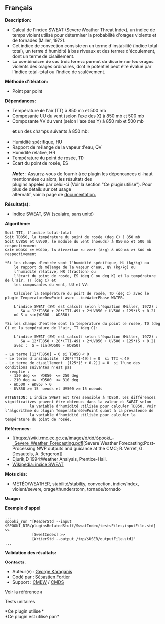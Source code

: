 ** Français















*Description:*

- Calcul de l'indice SWEAT (Severe Weather Threat Index), un indice de
  temps violent utilisé pour déterminer la probabilité d'orages violents
  et de tornades (Miller, 1972).
- Cet indice de convection consiste en un terme d'instabilité (indice
  total-total), un terme d'humidité à bas niveaux et des termes
  d'écoulement, dont un terme de cisaillement.
- La combinaison de ces trois termes permet de discriminer les orages
  violents des orages ordinaires, dont le potentiel peut être évalué par
  l'indice total-total ou l'indice de soulèvement.

*Méthode d'itération:*

- Point par point

*Dépendances:*

- Température de l'air (TT) à 850 mb et 500 mb
- Composante UU du vent (selon l'axe des X) à 850 mb et 500 mb
- Composante VV du vent (selon l'axe des Y) à 850 mb et 500 mb\\
  \\
  *et* un des champs suivants à 850 mb:\\
  \\
- Humidité spécifique, HU
- Rapport de mélange de la vapeur d'eau, QV
- Humidité relative, HR
- Température du point de rosée, TD
- Écart du point de rosée, ES\\
  \\
  */Note:/* : Assurez-vous de fournir à ce plugin les dépendances
  ci-haut mentionnées ou alors, les résultats des\\
  plugins appelés par celui-ci (Voir la section "Ce plugin utilise").
  Pour plus de détails sur cet usage\\
  alternatif, voir la page de
  [[https://wiki.cmc.ec.gc.ca/wiki/Spooki/Documentation/Description_g%C3%A9n%C3%A9rale_du_syst%C3%A8me#RefDependances][documentation.]]

*Résultat(s):*

- Indice SWEAT, SW (scalaire, sans unité)

*Algorithme:*

#+begin_example
        Soit TTI, l'indice total-total
        Soit TD850, la température du point de rosée (deg C) à 850 mb
        Soit UV850 et UV500, le module du vent (noeuds) à 850 mb et 500 mb respectivement
        Soit WD850 et WD500, la direction du vent (deg) à 850 mb et 500 mb respectivement

        *Si les champs d'entrée sont l'humidité spécifique, HU (kg/kg) ou
            le rapport de mélange de la vapeur d'eau, QV (kg/kg) ou
            l'humidité relative, HR (fraction) ou
            l'écart du point de rosée, ES (deg C ou deg K) et la température de l'air, TT (deg C) et
            les composantes du vent, UU et VV:

            Calculer la température du point de rosée, TD (deg C) avec le plugin TemperatureDewPoint avec --iceWaterPhase WATER.

            L'indice SWEAT (SW) est calculé selon l'équation (Miller, 1972) :
               SW = 12*TD850 + 20*(TTI-49) + 2*UV850 + UV500 + 125*(S + 0.2)
            où S = sin(WD500 - WD850)

        *Si les champs d'entrée sont la température du point de rosée, TD (deg C) et la température de l'air, TT (deg C):

            L'indice SWEAT (SW) est calculé selon l'équation (Miller, 1972) :
               SW = 12*TD850 + 20*(TTI-49) + 2*UV850 + UV500 + 125*(S + 0.2)
            avec :  S = sin(WD500 - WD850)

        - Le terme [12*TD850] = 0 si TD850 < 0
        - Le terme d'instabilité  [20*(TTI-49)] = 0  si TTI < 49
        - Le terme de cisaillement  [125*(S + 0.2)] = 0  si l'une des conditions suivantes n'est pas
          remplie :
          - 130 deg <=  WD850  <= 250 deg
          - 210 deg <=  WD500  <= 310 deg
          - WD500 - WD850 > 0
          - UV850 >= 15 noeuds et UV500 >= 15 noeuds

        ATTENTION: L'indice SWEAT est très sensible à TD850. Des différences significatives peuvent être obtenues dans la valeur du SWEAT selon
                   la variable d'humidité utilisée pour calculer TD850. Voir l'algorithme du plugin TemperatureDewPoint quant à la prévalence de
                   la variable d'humidité utilisée pour calculer la température du point de rosée.
#+end_example

*Références:*

- [[https://wiki.cmc.ec.gc.ca/images/d/dd/Spooki_-_Severe_Weather_Forecasting.pdf][Severe
  Weather Forecasting:Post-Processing NWP outputs and guidance at the
  CMC; R. Verret, G. Desautels, A. Bergeron]]
- Djurik,D 1994:Weather Analysis, Prentice-Hall.
- [[http://fr.wikipedia.org/wiki/Indice_de_menace_de_temps_violent][Wikipedia:
  indice SWEAT]]

*Mots clés:*

- MÉTÉO/WEATHER, stabilité/stability, convection, indice/index,
  violent/severe, orage/thunderstorm, tornade/tornado

*Usage:*

*Exemple d'appel:* 

#+begin_example
      ...
      spooki_run "[ReaderStd --input $SPOOKI_DIR/pluginsRelatedStuff/SweatIndex/testsFiles/inputFile.std] >>
                  [SweatIndex] >>
                  [WriterStd --output /tmp/$USER/outputFile.std]"
      ...
#+end_example

*Validation des résultats:*

*Contacts:*

- Auteur(e) : [[https://wiki.cmc.ec.gc.ca/wiki/User:Karaganisg][George
  Karaganis]]
- Codé par : [[https://wiki.cmc.ec.gc.ca/wiki/User:Fortiers][Sébastien
  Fortier]]
- Support : [[https://wiki.cmc.ec.gc.ca/wiki/CMDW][CMDW]] /
  [[https://wiki.cmc.ec.gc.ca/wiki/CMDS][CMDS]]

Voir la référence à 


Tests unitaires



*Ce plugin utilise:*\\

*Ce plugin est utilisé par:*\\



  

